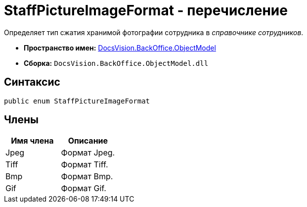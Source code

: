 = StaffPictureImageFormat - перечисление

Определяет тип сжатия хранимой фотографии сотрудника в _справочнике сотрудников_.

* *Пространство имен:* xref:api/DocsVision/Platform/ObjectModel/ObjectModel_NS.adoc[DocsVision.BackOffice.ObjectModel]
* *Сборка:* `DocsVision.BackOffice.ObjectModel.dll`

== Синтаксис

[source,csharp]
----
public enum StaffPictureImageFormat
----

== Члены

[cols=",",options="header"]
|===
|Имя члена |Описание
|Jpeg |Формат Jpeg.
|Tiff |Формат Tiff.
|Bmp |Формат Bmp.
|Gif |Формат Gif.
|===

